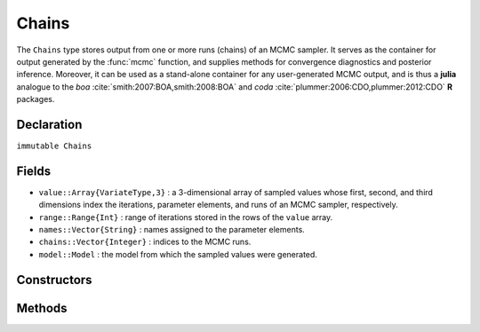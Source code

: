 .. index:: Chains

.. _section-Chains:

Chains
----------

The ``Chains`` type stores output from one or more runs (chains) of an MCMC sampler.  It serves as the container for output generated by the :func:`mcmc` function, and supplies methods for convergence diagnostics and posterior inference.  Moreover, it can be used as a stand-alone container for any user-generated MCMC output, and is thus a **julia** analogue to the `boa` :cite:`smith:2007:BOA,smith:2008:BOA` and `coda` :cite:`plummer:2006:CDO,plummer:2012:CDO` **R** packages.

Declaration
^^^^^^^^^^^

``immutable Chains``

Fields
^^^^^^

* ``value::Array{VariateType,3}`` : a 3-dimensional array of sampled values whose first, second, and third dimensions index the iterations, parameter elements, and runs of an MCMC sampler, respectively.
* ``range::Range{Int}`` : range of iterations stored in the rows of the ``value`` array.
* ``names::Vector{String}`` : names assigned to the parameter elements.
* ``chains::Vector{Integer}`` : indices to the MCMC runs.
* ``model::Model`` : the model from which the sampled values were generated.

Constructors
^^^^^^^^^^^^

.. function:: Chains(iters::Integer, params::Integer; \
				start::Integer=1, thin::Integer=1, chains::Integer=1, \
				names::Vector{T<:String}=Array(String,0), model::Model=Model())
			  Chains(value::Array{T<:Real,3}; \
				start::Integer=1, thin::Integer=1, \
				names::Vector{U<:String}=Array(String,0), \
				chains::Vector{V<:Integer}=Array(Integer, 0), \
				model::Model=Model())
			  Chains(value::Matrix{T<:Real}; \
				start::Integer=1, thin::Integer=1, \
				names::Vector{U<:String}=Array(String,0), chains::Integer=1, \
				model::Model=Model())
			  Chains(value::Vector{T<:Real}; \
				start::Integer=1, thin::Integer=1, names::String="Param1", \
				chains::Integer=1, model::Model=Model())
		
	Construct a ``Chains`` object that stores MCMC sampler output.
	
	**Arguments**
	
		* ``iters`` : total number of iterations in each sampler run, of which ``length(start:thin:iters)`` outputted iterations will be stored in the object.
		* ``params`` : number of parameters to store.
		* ``value`` : an array whose first, second (optional), and third (optional) dimensions index outputted iterations, parameter elements, and runs of an MCMC sampler, respectively.
		* ``start`` : number of the first iteration to be stored.
		* ``thin`` : number of steps between consecutive iterations to be stored.
		* ``chains`` : number of simulation runs for which to store output, or indices to the runs (default: 1, 2, ...).
		* ``names`` : names to assign to the parameter elements (default: ``"Param1"``, ``"Param2"``, ...).
		* ``model`` : the model for which the simulation was run.
		
	**Value**
	
		Returns a ``Chains`` type object.

	**Example**
	
		See the :ref:`AMM <example-amm>`, :ref:`AMWG <example-amwg>`, :ref:`NUTS <example-nuts>`, and :ref:`Slice <example-slice>` examples.
	
Methods
^^^^^^^

.. function:: autocor(c::Chains; lags::Vector=[1,5,10,50], relative::Bool=true)

	Compute lag-k autocorrelation for MCMC sampler output.
	
	**Arguments**
	
		* ``c`` : sampler output on which to perform calculations.
		* ``lags`` : lags at which to compute autocorrelations.
		* ``relative`` : whether the lags are relative to the thinning interval of the output (``true``) or relative to the absolute iteration numbers (``false``).
		
	**Value**
	
		A ``ChainSummary`` type object of the form:
		
		.. index:: ChainSummary
		
		.. code-block:: julia
		
			immutable ChainSummary
			  value::Array{Float64,3}
			  rownames::Vector{String}
			  colnames::Vector{String}
			  header::String
			end

		with model parameters indexed by the first dimension of ``value``, lag-autocorrelations by the second, and chains by the third.
		
	**Example**
	
		See the :ref:`section-Line-Inference` section of the tutorial.

.. function:: cor(c::Chains)

	Compute cross-correlations for MCMC sampler output.
	
	**Arguments**
	
		* ``c`` : sampler output on which to perform calculations.
		
	**Value**
	
		A ``ChainSummary`` type object with the first and second dimensions of the ``value`` field indexing the model parameters between which correlations.  Results are for all chains combined.

	**Example**
	
		See the :ref:`section-Line-Inference` section of the tutorial.

.. function:: describe(c::Chains; q::Vector=[0.025, 0.25, 0.5, 0.75, 0.975], \
                etype=:bm, args...)
				
	Compute summary statistics for MCMC sampler output.
	
	**Arguments**
	
		* ``c`` : sampler output on which to perform calculations.
		* ``q`` : probabilities at which to calculate quantiles.
		* ``etype`` : method for computing Monte Carlo standard errors.  See :func:`mcse` for options.
		* ``args...`` : additional arguments to be passed to the ``etype`` method.
		
	**Value**
	
		Results from calls to ``summarystats(c, etype, args...)`` and ``quantile(c, q)`` are printed for all chains combined, and a value of ``nothing`` is returned.

	**Example**
	
		See the :ref:`section-Line-Inference` section of the tutorial.

.. function:: dic(c::Chains)

	Compute the Deviance Information Criterion (DIC) of Spiegelhalter et al. :cite:`spiegelhalter:2002:BMM` and Gelman et al. :cite:`gelman:2013:bda` from MCMC sampler output.
	
	**Arguments**
	
		* ``c`` : sampler output from a model fit with the :func:`mcmc` function and for which all sampled nodes are monitored.
		
	**Value**
	
		A ``ChainSummary`` type object with DIC results from the methods of Spiegelhalter and Gelman in the first and second rows of the ``value`` field, and the DIC value and effective numbers of parameters in the first and second columns.  Results are for all chains combined.

	**Example**
	
		See the :ref:`section-Line-Inference` section of the tutorial.

.. function:: draw(p::Array{Plot}; fmt::Symbol=:svg, filename::String="", \
			    width::MeasureOrNumber=8inch, height::MeasureOrNumber=8inch, \
			    nrow::Integer=3, ncol::Integer=2, byrow::Bool=true)

  Draw plots produced by :func:`plot`.  Plots are arranged in a matrix (default: 3x2).
	
	**Arguments**
	
		* ``p`` : array of plots to be drawn.
		* ``fmt`` : plotting format. Options are
			* ``:pdf`` : Portable Document Format (.pdf).
			* ``:png`` : Portable Network Graphics (.png).
			* ``:ps``  : Postscript (.ps).
			* ``:svg`` : Scalable Vector Graphics (.svg).
		* ``filename`` : an external file to which to save plots, or an empty string to draw to the display device (default).  If a supplied external file name does not include a dot (``.``), the plotting format extension will be appended automatically.
		* ``width/height`` : plot width/height in ``cm``, ``mm``, ``inch``, ``pt``, or ``px`` units.
		* ``nrow/ncol`` : number of rows/columns in output matrix.
		* ``byrow`` : whether the matrix should be filled by row.
		
	**Value**
	
		Plots drawn to an external file or the display device.

	**Note**
	
		The PDF, PNG, and PS formats are available only if the `Cairo <https://github.com/JuliaLang/Cairo.jl>`_ package is installed.
	
	**Example**
	
		See the :ref:`section-Line-Plotting` section of the tutorial.

.. function:: gelmandiag(c::Chains; alpha::Real=0.05, mpsrf::Bool=false, \
				transform::Bool=false)
	
	Compute the convergence diagnostic of Brooks, Gelman, and Rubin :cite:`brooks:1998:GMM,gelman:1992:IIS` for MCMC sampler output.
	
	**Arguments**
	
		* ``c`` : sampler output on which to perform calculations.
		* ``alpha`` : quantile (``1 - alpha / 2``) at which to estimate the upper limits of scale reduction factors.
		* ``mpsrf`` : whether to compute the multivariate potential scale reduction factor.
		
	**Value**
	
		A ``ChainSummary`` type object with parameters contained in the rows of the ``value`` field, and scale reduction factors and upper-limit quantiles in the first and second columns.

	**Example**
	
		See the :ref:`section-Line-Inference` section of the tutorial.

.. function:: getindex(c::Chains, inds...)

	Subset MCMC sampler output.  The syntax ``c[i, j, k]`` is converted to ``getindex(c, i, j, k)``.
	
	**Arguments**
	
		* ``c`` : sampler output to subset.
		* ``inds...`` : a tuple of ``i, j, k`` indices to the iterations, parameters, and chains to be subsetted.  Indices of the form ``start:stop`` or ``start:thin:stop`` can be used to subset iterations, where ``start`` and ``stop`` define a range for the subset and ``thin`` will apply additional thinning to existing sampler output.  Indices for subsetting of parameters can be specified as strings, integers, or booleans identifying parameters to be kept.  Indices for chains can be integers or booleans.  A value of ``:`` can be specified for any of the dimensions to indicate no subsetting.
		
	**Value**
	
		Returns a ``Chains`` object with the subsetted sampler output.
		
	**Example**
	
		See the :ref:`section-Line-Inference` section of the tutorial.

.. function:: gewekediag(c::Chains; first::Real=0.1, last::Real=0.5, \
                etype=:imse, args...)
	
	Compute the convergence diagnostic of Geweke :cite:`geweke:1992:EAS` for MCMC sampler output.
	
	**Arguments**
	
		* ``c`` : sampler output on which to perform calculations.
		* ``first`` : Proportion of iterations to include in the first window.
		* ``last`` : Proportion of iterations to include in the last window.
		* ``etype`` : method for computing Monte Carlo standard errors.  See :func:`mcse` for options.
		* ``args...`` : additional arguments to be passed to the ``etype`` method.
		
	**Value**
	
		A ``ChainSummary`` type object with parameters contained in the rows of the ``value`` field, and Z-scores and p-values in the first and second columns.  Results are chain-specific.

.. function:: hpd(c::Chains; alpha::Real=0.05)

	Compute highest posterior density (HPD) intervals of Chen and Shao :cite:`chen:1999:MCE` for MCMC sampler output.
	
	**Arguments**
	
		* ``c`` : sampler output on which to perform calculations.
		* ``alpha`` : the ``100 * (1 - alpha)``\% interval to compute.
		
	**Value**
	
		A ``ChainSummary`` type object with parameters contained in the rows of the ``value`` field, and lower and upper intervals in the first and second columns.  Results are for all chains combined.

	**Example**
	
		See the :ref:`section-Line-Inference` section of the tutorial.

.. function:: mcse(x::Vector{T<:Real}, method::Symbol=:imse; args...)

	Compute Monte Carlo standard errors.
	
	**Arguments**
	
		* ``x`` : a time series of values on which to perform calculations.
		* ``method`` : method used for the calculations.  Options are
			* ``:bm`` : batch means :cite:`glynn:1991:EAV`, with optional argument ``size::Integer=100`` determining the number of sequential values to include in each batch.
			* ``:imse`` : initial monotone sequence estimator :cite:`geyer:1992:PMC`.
			* ``:ipse`` : initial positive sequence estimator :cite:`geyer:1992:PMC`.
		* ``args...`` : additional arguments for the calculation method.
		
	**Value**
	
		The numeric standard error value.

.. function:: plot(c::Chains, ptype::Symbol=:summary; args...)

	Various plots to summarize a ``Chains`` object.  Separate plots are produced for each parameter. 
	
	**Arguments**
	
		* ``c`` : sampler output to plot.
		* ``ptype`` : plot type.  Options are
			* ``:autocor`` : autocorrelation plots, with optional argument ``maxlag::Integer=int(10*log10(length(c.range)))`` determining the maximum autocorrelation lag to plot.  Lags are plotted relative to the thinning interval of the output.
			* ``:density`` : density plots.  Optional argument ``trim::(Real,Real)=(.025,.975)`` trims off lower and upper quantiles of density.
			* ``:mean`` : running mean plots.
			* ``:summary`` : trace and density plots.
			* ``:trace`` : trace plots.
		* ``args...`` : additional arguments to be passed to the ``ptype`` method.  In addition to the options described above, the following global one is available:
			* ``legend::Bool`` : whether to include legends in the plots to identify chain-specific results (default: ``false``).
			
	**Value**
	
		An array of plots that can be saved to a file with ``draw()``.

	**Note**
	
		Plots are created using the `Gadfly` package :cite:`jones:2014:GP`.
		
	**Example**
	
		See the :ref:`section-Line-Plotting` section of the tutorial.

.. function:: quantile(c::Chains; q::Vector=[0.025, 0.25, 0.5, 0.75, 0.975])

	Compute posterior quantiles for MCMC sampler output.
	
	**Arguments**
	
		* ``c`` : sampler output on which to perform calculations.
		* ``q`` : probabilities at which to compute quantiles.
		
	**Value**
	
		A ``ChainSummary`` type object with parameters contained in the rows of the ``value`` field, and quantiles in the columns.  Results are for all chains combined.

.. function:: setindex!(c::Chains, value, inds...)

	Store MCMC sampler output at a given index.  The syntax ``c[i, j, k] = value`` is converted to ``setindex!(c, value, i, j, k)``.
	
	**Arguments**
	
		* ``c`` : object within which to store sampler output.
		* ``value`` : sampler output.
		* ``inds...`` : a tuple of ``i, j, k`` indices to iterations, parameters, and chains within the object.  Iterations can be indexed as a ``start:stop`` or ``start:thin:stop`` range, a single numeric index, or a vector of indices; and are taken to be relative to the index range store in the ``c.range`` field.  Indices for subsetting of parameters can be specified as strings, integers, or booleans.  Indices for chains can be integers or booleans.  A value of ``:`` can be specified for the parameters or chains to index all corresponding elements.
		
	**Value**
	
		Returns a ``Chains`` object with the sampler output stored in the specified indices.

	**Example**
	
		See the :ref:`AMM <example-amm>`, :ref:`AMWG <example-amwg>`, :ref:`NUTS <example-nuts>`, and :ref:`Slice <example-slice>` examples.
		
.. function:: summarystats(c::Chains; etype=:bm, args...)

	Compute posterior summary statistics for MCMC sampler output.
	
	**Arguments**
	
		* ``c`` : sampler output on which to perform calculations.
		* ``etype`` : method for computing Monte Carlo standard errors.  See :func:`mcse` for options.
		* ``args...`` : additional arguments to be passed to the ``etype`` method.
		
	**Value**
	
		A ``ChainSummary`` type object with parameters in the rows of the ``value`` field; and the sample mean, standard deviation, standard error, Monte Carlo standard error, and effective sample size in the columns.  Results are for all chains combined.
